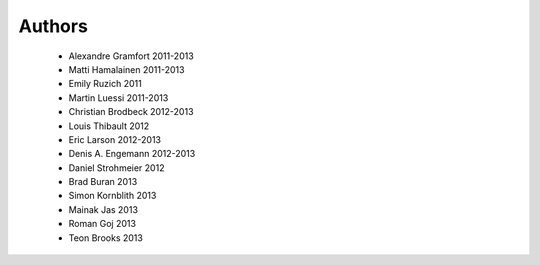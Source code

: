 .. -*- mode: rst -*-

Authors
=======

  * Alexandre Gramfort 2011-2013
  * Matti Hamalainen 2011-2013
  * Emily Ruzich 2011
  * Martin Luessi 2011-2013
  * Christian Brodbeck 2012-2013
  * Louis Thibault 2012
  * Eric Larson 2012-2013
  * Denis A. Engemann 2012-2013
  * Daniel Strohmeier 2012
  * Brad Buran 2013
  * Simon Kornblith 2013
  * Mainak Jas 2013
  * Roman Goj 2013
  * Teon Brooks 2013
